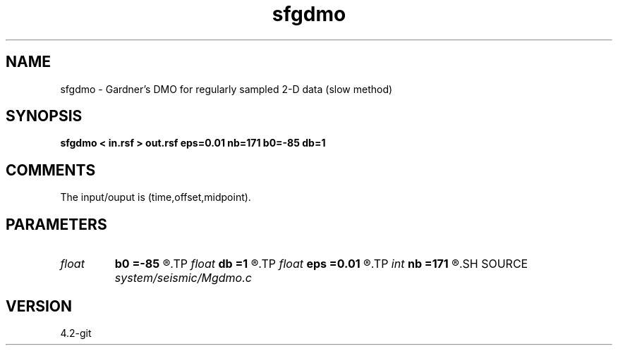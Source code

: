 .TH sfgdmo 1  "APRIL 2023" Madagascar "Madagascar Manuals"
.SH NAME
sfgdmo \- Gardner's DMO for regularly sampled 2-D data (slow method) 
.SH SYNOPSIS
.B sfgdmo < in.rsf > out.rsf eps=0.01 nb=171 b0=-85 db=1
.SH COMMENTS

The input/ouput is (time,offset,midpoint).

.SH PARAMETERS
.PD 0
.TP
.I float  
.B b0
.B =-85
.R  	first angle
.TP
.I float  
.B db
.B =1
.R  	angle increment
.TP
.I float  
.B eps
.B =0.01
.R  	stretch regularization
.TP
.I int    
.B nb
.B =171
.R  	number of angles
.SH SOURCE
.I system/seismic/Mgdmo.c
.SH VERSION
4.2-git
